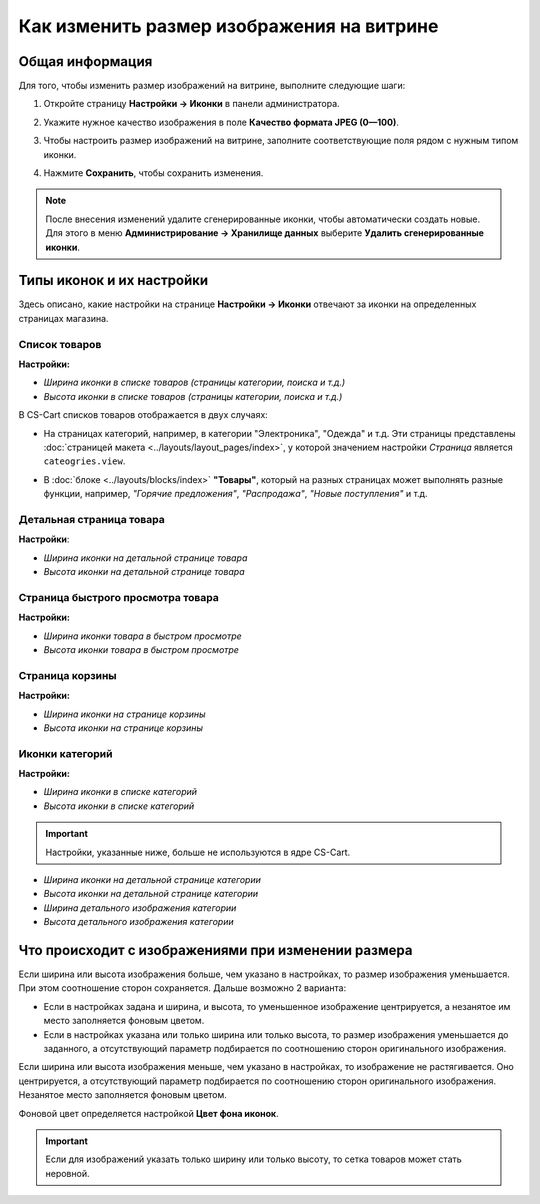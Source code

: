 ******************************************
Как изменить размер изображения на витрине
******************************************

================
Общая информация
================

Для того, чтобы изменить размер изображений на витрине, выполните следующие шаги:

1. Откройте страницу **Настройки → Иконки** в панели администратора.

   .. image:: img/change_image_size.png
        :align: center
        :alt: Чтобы настроить размер изображений на различных страницах, заполните соответствующие поля

2. Укажите нужное качество изображения в поле **Качество формата JPEG (0—100)**.

3. Чтобы настроить размер изображений на витрине, заполните соответствующие поля рядом с нужным типом иконки.

4. Нажмите **Сохранить**, чтобы сохранить изменения.

.. note::

    После внесения изменений удалите сгенерированные иконки, чтобы автоматически создать новые. Для этого в меню **Администрирование → Хранилище данных** выберите **Удалить сгенерированные иконки**.

==========================
Типы иконок и их настройки
==========================

Здесь описано, какие настройки на странице **Настройки → Иконки** отвечают за иконки на определенных страницах магазина.

--------------
Список товаров
--------------

**Настройки:**

* *Ширина иконки в списке товаров (страницы категории, поиска и т.д.)*

* *Высота иконки в списке товаров (страницы категории, поиска и т.д.)*

В CS-Cart списков товаров отображается в двух случаях: 

* На страницах категорий, например, в категории "Электроника", "Одежда" и т.д. Эти страницы представлены :doc:`страницей макета <../layouts/layout_pages/index>`, у которой значением настройки *Страница* является ``cateogries.view``.

  .. image:: img/change_image_size_02.png
        :align: center
        :alt: Иконки списка товаров на витрине


* В :doc:`блоке <../layouts/blocks/index>` **"Товары"**, который на разных страницах может выполнять разные функции, например, *"Горячие предложения"*, *"Распродажа"*, *"Новые поступления"* и т.д.

  .. image:: img/change_image_size_03.png
       :align: center
       :alt: Иконки списка товаров на витрине

-------------------------
Детальная страница товара
-------------------------

**Настройки**:

* *Ширина иконки на детальной странице товара*

* *Высота иконки на детальной странице товара*

.. image:: img/change_image_size_04.png
    :align: center
    :alt: Иконки детальной страницы товара на витрине.

----------------------------------
Страница быстрого просмотра товара
----------------------------------

**Настройки:**

* *Ширина иконки товара в быстром просмотре*

* *Высота иконки товара в быстром просмотре*

.. image:: img/change_image_size_05.png
    :align: center
    :alt: Иконки на странице быстрого просмотра на витрине

----------------
Страница корзины
----------------

**Настройки:**

* *Ширина иконки на странице корзины*

* *Высота иконки на странице корзины*

.. image:: img/change_image_size_06.png
     :align: center
     :alt: Иконки на странице корзины

----------------
Иконки категорий
----------------

**Настройки:**

* *Ширина иконки в списке категорий*

* *Высота иконки в списке категорий*

.. image:: img/change_image_size_07.png
    :align: center
    :alt: Иконки в списке категорий на витрине

.. important::

    Настройки, указанные ниже, больше не используются в ядре CS-Cart.

* *Ширина иконки на детальной странице категории*

* *Высота иконки на детальной странице категории*

* *Ширина детального изображения категории*

* *Высота детального изображения категории*

====================================================
Что происходит с изображениями при изменении размера
====================================================

Если ширина или высота изображения больше, чем указано в настройках, то размер изображения уменьшается. При этом соотношение сторон сохраняется. Дальше возможно 2 варианта:

* Если в настройках задана и ширина, и высота, то уменьшенное изображение центрируется, а незанятое им место заполняется фоновым цветом.

* Если в настройках указана или только ширина или только высота, то размер изображения уменьшается до заданного, а отсутствующий параметр подбирается по соотношению сторон оригинального изображения.

Если ширина или высота изображения меньше, чем указано в настройках, то изображение не растягивается. Оно центрируется, а отсутствующий параметр подбирается по соотношению сторон оригинального изображения. Незанятое место заполняется фоновым цветом.

Фоновой цвет определяется настройкой **Цвет фона иконок**.

.. important::

    Если для изображений указать только ширину или только высоту, то сетка товаров может стать неровной. 

.. image:: img/change_image_size_08.png
    :align: center
    :alt: Список товаров, в котором указан только один из параметров.
